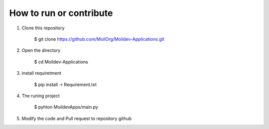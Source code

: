 How to run or contribute
=========================

1. Clone this repository

    $ git clone https://github.com/MoilOrg/Moildev-Applications.git

2. Open the directory

    $ cd Moildev-Applications

3. install requiretment

    $ pip install -r Requirement.txt

4. The runing project
    
    $ pyhton MoildevApps/main.py

5. Modify the code and Pull request to repository github

